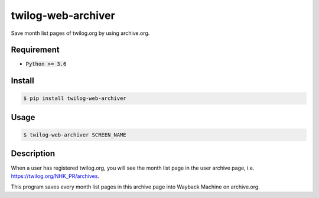 twilog-web-archiver
===================

Save month list pages of twilog.org by using archive.org.

Requirement
-----------

- :code:`Python >= 3.6`

Install
-------

.. code-block:: bash

    $ pip install twilog-web-archiver

Usage
-----

.. code-block:: bash

    $ twilog-web-archiver SCREEN_NAME

Description
-----------

When a user has registered twilog.org, you will see the month list page in the user archive page, i.e. `https://twilog.org/NHK_PR/archives <https://twilog.org/NHK_PR/archives>`_.

This program saves every month list pages in this archive page into Wayback Machine on archive.org.
